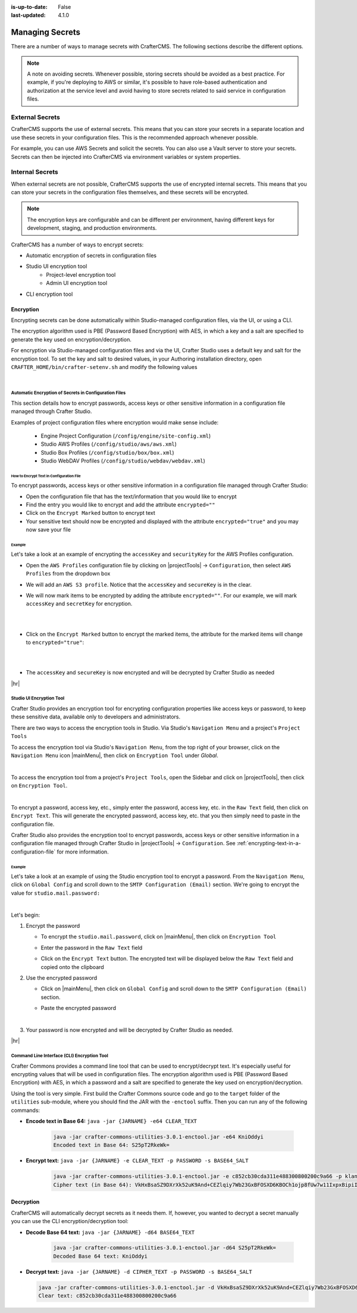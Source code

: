 :is-up-to-date: False
:last-updated: 4.1.0

.. index::
   single: Secrets
   single: Managing Secrets
   single: External Secrets
   single: Internal Secrets
   single: Encryption
   single: Encrypting Text in a Configuration File

.. _managing-secrets:

================
Managing Secrets
================

There are a number of ways to manage secrets with CrafterCMS. The following sections describe the different options.

.. note::
        A note on avoiding secrets.
        Whenever possible, storing secrets should be avoided as a best practice. For example, if you're deploying to AWS or similar, it's possible to have role-based authentication and authorization at the service level and avoid having to store secrets related to said service in configuration files.

----------------
External Secrets
----------------

CrafterCMS supports the use of external secrets. This means that you can store your secrets in a separate location
and use these secrets in your configuration files. This is the recommended approach whenever possible.

For example, you can use AWS Secrets and solicit the secrets. You can also use a Vault server to store your secrets.
Secrets can then be injected into CrafterCMS via environment variables or system properties.

.. TODO: Show an example where secrets get injected via `crafter-setenv.sh`

----------------
Internal Secrets
----------------

When external secrets are not possible, CrafterCMS supports the use of encrypted internal secrets. This means that
you can store your secrets in the configuration files themselves, and these secrets will be encrypted.

.. note::
    The encryption keys are configurable and can be different per environment, having different keys for development,
    staging, and production environments.

CrafterCMS has a number of ways to encrypt secrets:

- Automatic encryption of secrets in configuration files
- Studio UI encryption tool
    - Project-level encryption tool
    - Admin UI encryption tool
- CLI encryption tool

^^^^^^^^^^
Encryption
^^^^^^^^^^

Encrypting secrets can be done automatically within Studio-managed configuration files, via the UI, or using a CLI.

The encryption algorithm used is PBE (Password Based Encryption) with AES, in which a key and a salt are
specified to generate the key used on encryption/decryption.

For encryption via Studio-managed configuration files and via the UI, Crafter Studio uses a default key and salt
for the encryption tool. To set the key and salt to desired values, in your Authoring installation directory,
open ``CRAFTER_HOME/bin/crafter-setenv.sh`` and modify the following values

.. code-block:: bash
   :caption: *CRAFTER_HOMEbin/crafter-setenv.sh*

   # -------------------- Encryption variables --------------------
   export CRAFTER_ENCRYPTION_KEY=${CRAFTER_ENCRYPTION_KEY:="default_encrytption_key"}
   export CRAFTER_ENCRYPTION_SALT=${CRAFTER_ENCRYPTION_SALT:="default_encrytption_salt"}

|


.. _encrypting-text-in-a-configuration-file:

""""""""""""""""""""""""""""""""""""""""""""""""""""""
Automatic Encryption of Secrets in Configuration Files
""""""""""""""""""""""""""""""""""""""""""""""""""""""

This section details how to encrypt passwords, access keys or other sensitive information in a configuration file
managed through Crafter Studio.

Examples of project configuration files where encryption would make sense include:

 - Engine Project Configuration (``/config/engine/site-config.xml``)
 - Studio AWS Profiles (``/config/studio/aws/aws.xml``)
 - Studio Box Profiles (``/config/studio/box/box.xml``)
 - Studio WebDAV Profiles (``/config/studio/webdav/webdav.xml``)

How to Encrypt Text in Configuration File
-----------------------------------------
To encrypt passwords, access keys or other sensitive information in a configuration file managed through Crafter Studio:

* Open the configuration file that has the text/information that you would like to encrypt
* Find the entry you would like to encrypt and add the attribute ``encrypted=""``
* Click on the ``Encrypt Marked`` button to encrypt text
* Your sensitive text should now be encrypted and displayed with the attribute ``encrypted="true"`` and you may now save your file

Example
-------
Let's take a look at an example of encrypting the ``accessKey`` and ``securityKey`` for the AWS Profiles configuration.

* Open the ``AWS Profiles`` configuration file by clicking on |projectTools| -> ``Configuration``, then select ``AWS Profiles`` from the dropdown box
* We will add an ``AWS S3 profile``. Notice that the ``accessKey`` and ``secureKey`` is in the clear.

  .. code-block:: xml
     :caption: *{REPOSITORY_ROOT}/sites/SITENAME/config/studio/aws/aws.xml*
     :linenos:
     :emphasize-lines: 20,21

     <?xml version="1.0" encoding="UTF-8"?>
     <aws>
       <s3>
       <!--

       AWS S3 Profile

       Additional properties:

       <bucketName/>
       <pathStyleAccess/>

       bucketName: name of the bucket where files will be uploaded
       pathStyleAccess: indicates if path style access should be used for all requests (defaults to false)

       -->
         <profile>
           <id>s3-default</id>
             <credentials>
             <accessKey>YOUR_ACCESS_KEY</accessKey>
             <secretKey>YOUR_SECRET_KEY</secretKey>
           </credentials>
           <region>us-west-1</region>
           <bucketName>sample-input-bucket</bucketName>
           <pathStyleAccess>true</pathStyleAccess>
         </profile>
       </s3>
     </aws>

* We will now mark items to be encrypted by adding the attribute ``encrypted=""``. For our example, we will mark ``accessKey`` and ``secretKey`` for encryption.

  .. code-block:: xml
     :caption: *{REPOSITORY_ROOT}/sites/SITENAME/config/studio/aws/aws.xml*

     <accessKey encrypted="">YOUR_ACCESS_KEY</accessKey>
     <secretKey encrypted="">YOUR_SECRET_KEY</secretKey>

  |

  .. image:: /_static/images/site-admin/config-encrypt-text-1.webp
     :align: center
     :alt: Add "encrypted=""" attribute to "accessKey" and "secureKey"

  |

* Click on the ``Encrypt Marked`` button to encrypt the marked items, the attribute for the marked items will change to ``encrypted="true"``:

  .. code-block:: xml
     :caption: *{REPOSITORY_ROOT}/sites/SITENAME/config/studio/aws/aws.xml*

     <accessKey encrypted="true">${enc:ENCRYPTED_ACCESS_KEY}</accessKey>
     <secretKey encrypted="true">${enc:ENCRYPTED_SECRET_KEY}</secretKey>

  |

  .. image:: /_static/images/site-admin/config-encrypt-text-2.webp
     :align: center
     :alt: "accessKey" and "secureKey" now encrypted

  |

* The ``accessKey`` and ``secureKey`` is now encrypted and will be decrypted by Crafter Studio as needed

|hr|

.. _studio-encryption-tool:

"""""""""""""""""""""""""
Studio UI Encryption Tool
"""""""""""""""""""""""""
Crafter Studio provides an encryption tool for encrypting configuration properties like access keys or password, to keep these sensitive data, available only to developers and administrators.

There are two ways to access the encryption tools in Studio. Via Studio's ``Navigation Menu`` and a project's ``Project Tools``

To access the encryption tool via Studio's ``Navigation Menu``, from the top right of your browser, click on the ``Navigation Menu`` icon |mainMenu|, then click on ``Encryption Tool`` under *Global*.

.. image:: /_static/images/system-admin/main-menu/main-menu-encryption-tool.webp
    :alt: System Administrator - Main Menu Encryption Tool
    :align: center
    :width: 100%

|

To access the encryption tool from a project's ``Project Tools``, open the Sidebar and click on |projectTools|,
then click on ``Encryption Tool``.

.. image:: /_static/images/system-admin/project-tools-encryption-tool.webp
    :alt: Project Tools - Encryption Tool
    :align: center
    :width: 80%

|

To encrypt a password, access key, etc., simply enter the password, access key, etc. in the ``Raw Text`` field, then click on ``Encrypt Text``. This will generate the encrypted password, access key, etc. that you then simply need to paste in the configuration file.

Crafter Studio also provides the encryption tool to encrypt passwords, access keys or other sensitive information in a configuration file managed through Crafter Studio in |projectTools| -> ``Configuration``. See :ref:`encrypting-text-in-a-configuration-file` for more information.

Example
-------

Let's take a look at an example of using the Studio encryption tool to encrypt a password. From the ``Navigation Menu``, click on ``Global Config`` and scroll down to the ``SMTP Configuration (Email)`` section. We're going to encrypt the value for ``studio.mail.password:``

.. code-block:: yaml
   :caption: *CRAFTER_HOME/data/repos/global/configuration/studio-config-override.yaml*
   :emphasize-lines: 13

   ##################################################
   ##        SMTP Configuration (Email)            ##
   ##################################################
   # Default value for from header when sending emails.
   # studio.mail.from.default: admin@example.com
   # SMTP server name to send emails.
   # studio.mail.host: ${env:MAIL_HOST}
   # SMTP port number to send emails.
   # studio.mail.port: ${env:MAIL_PORT}
   # SMTP username for authenticated access when sending emails.
   # studio.mail.username:
   # SMTP password for authenticated access when sending emails.
   # studio.mail.password:
   # Turn on/off (value true/false) SMTP authenticated access protocol.
   # studio.mail.smtp.auth: false
   # Enable/disable (value true/false) SMTP TLS protocol when sending emails.
   # studio.mail.smtp.starttls.enable: false
   # Enable/disable (value true/false) SMTP EHLO protocol when sending emails.
   # studio.mail.smtp.ehlo: true
   # Enable/disable (value true/false) debug mode for email service. Enabling debug mode allows tracking/debugging communication between email service and SMTP server.
   # studio.mail.debug: false

|

Let's begin:

#. Encrypt the password

   * To encrypt the ``studio.mail.password``, click on |mainMenu|, then click on ``Encryption Tool``
   * Enter the password in the ``Raw Text`` field

     .. image:: /_static/images/system-admin/main-menu/main-menu-encryption-tool-raw-text.webp
        :alt: System Administrator - Main Menu Encryption Tool Enter Raw Text
        :align: center
        :width: 70%

   * Click on the ``Encrypt Text`` button. The encrypted text will be displayed below the ``Raw Text`` field and copied onto the clipboard

     .. image:: /_static/images/system-admin/main-menu/main-menu-encryption-text-encrypted.webp
        :alt: System Administrator - Main Menu Encryption Tool Text Encrypted
        :align: center
        :width: 70%

#. Use the encrypted password

   * Click on |mainMenu|, then click on ``Global Config`` and scroll down to the ``SMTP Configuration (Email)`` section.
   * Paste the encrypted password

     .. code-block:: yaml
        :caption: *CRAFTER_HOME/data/repos/global/configuration/studio-config-override.yaml*

        # SMTP password for authenticated access when sending emails.
        studio.mail.password: ${enc:q2gqrm8R6Z0Xg77J6wzHH4i4qqMSlrcFcSkshS+RZ9s=}

     |

#. Your password is now encrypted and will be decrypted by Crafter Studio as needed.

|hr|

.. _crafter-commons-encryption-tool:

""""""""""""""""""""""""""""""""""""""""""""
Command Line Interface (CLI) Encryption Tool
""""""""""""""""""""""""""""""""""""""""""""

Crafter Commons provides a command line tool that can be used to encrypt/decrypt text. It's especially useful for encrypting
values that will be used in configuration files. The encryption algorithm used is PBE (Password Based Encryption) with AES,
in which a password and a salt are specified to generate the key used on encryption/decryption.

Using the tool is very simple. First build the Crafter Commons source code and go to the ``target`` folder of the ``utilities``
sub-module, where you should find the JAR with the ``-enctool`` suffix. Then you can run any of the following commands:

- **Encode text in Base 64:** ``java -jar {JARNAME} -e64 CLEAR_TEXT``

	.. code-block:: bash

		java -jar crafter-commons-utilities-3.0.1-enctool.jar -e64 KniOddyi
		Encoded text in Base 64: S25pT2RkeWk=

- **Encrypt text:** ``java -jar {JARNAME} -e CLEAR_TEXT -p PASSWORD -s BASE64_SALT``

	.. code-block:: bash

		java -jar crafter-commons-utilities-3.0.1-enctool.jar -e c852cb30cda311e488300800200c9a66 -p klanFogyetkonjo -s S25pT2RkeWk=
		Cipher text (in Base 64): VkHxBsaSZ9DXrXk52uK9And+CEZlqiy7Wb23GxBFOSXD6KBOCh1ojp8fUw7w11IxpxBipiI4HsSg3cdl9TgTQg==

^^^^^^^^^^
Decryption
^^^^^^^^^^

CrafterCMS will automatically decrypt secrets as it needs them. If, however, you wanted to decrypt a secret manually you can use the CLI encryption/decryption tool:

- **Decode Base 64 text:** ``java -jar {JARNAME} -d64 BASE64_TEXT``

	.. code-block:: bash

		java -jar crafter-commons-utilities-3.0.1-enctool.jar -d64 S25pT2RkeWk=
		Decoded Base 64 text: KniOddyi

- **Decrypt text:** ``java -jar {JARNAME} -d CIPHER_TEXT -p PASSWORD -s BASE64_SALT``

  .. code-block:: bash

	 java -jar crafter-commons-utilities-3.0.1-enctool.jar -d VkHxBsaSZ9DXrXk52uK9And+CEZlqiy7Wb23GxBFOSXD6KBOCh1ojp8fUw7w11IxpxBipiI4HsSg3cdl9TgTQg== -p klanFogyetkonjo -s S25pT2RkeWk=
	 Clear text: c852cb30cda311e488300800200c9a66

